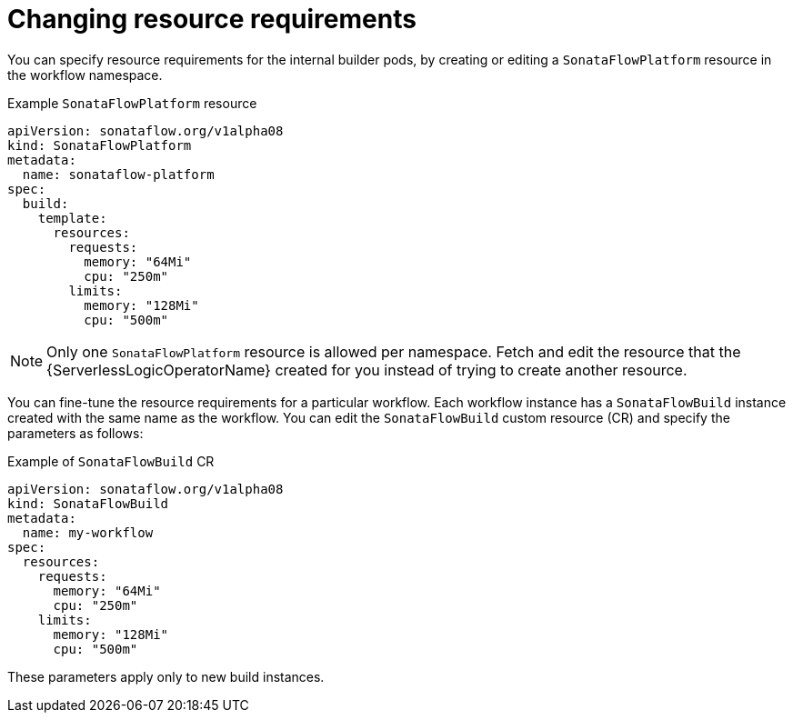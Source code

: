 // Module included in the following assemblies:
//
// * serverless/serverless-logic/serverless-logic-creating-managing-workflows.adoc

:_mod-docs-content-type: REFERENCE
[id="serverless-logic-workflow-changing-resource-requirement_{context}"]
= Changing resource requirements

You can specify resource requirements for the internal builder pods, by creating or editing a `SonataFlowPlatform` resource in the workflow namespace.

.Example `SonataFlowPlatform` resource
[source,yaml]
----
apiVersion: sonataflow.org/v1alpha08
kind: SonataFlowPlatform
metadata:
  name: sonataflow-platform
spec:
  build:
    template:
      resources:
        requests:
          memory: "64Mi"
          cpu: "250m"
        limits:
          memory: "128Mi"
          cpu: "500m"
----

[NOTE]
====
Only one `SonataFlowPlatform` resource is allowed per namespace. Fetch and edit the resource that the {ServerlessLogicOperatorName} created for you instead of trying to create another resource.
====

You can fine-tune the resource requirements for a particular workflow. Each workflow instance has a `SonataFlowBuild` instance created with the same name as the workflow. You can edit the `SonataFlowBuild` custom resource (CR) and specify the parameters as follows:

.Example of `SonataFlowBuild` CR
[source,yaml]
----
apiVersion: sonataflow.org/v1alpha08
kind: SonataFlowBuild
metadata:
  name: my-workflow
spec:
  resources:
    requests:
      memory: "64Mi"
      cpu: "250m"
    limits:
      memory: "128Mi"
      cpu: "500m"
----

These parameters apply only to new build instances.